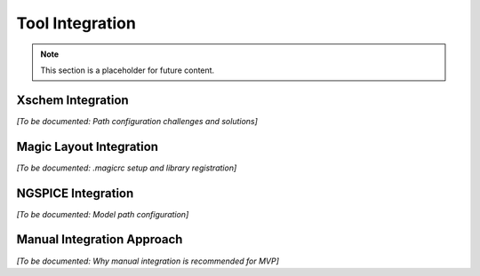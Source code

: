 Tool Integration
================

.. note::
   This section is a placeholder for future content.

Xschem Integration
------------------

*[To be documented: Path configuration challenges and solutions]*

Magic Layout Integration
------------------------

*[To be documented: .magicrc setup and library registration]*

NGSPICE Integration
-------------------

*[To be documented: Model path configuration]*

Manual Integration Approach
----------------------------

*[To be documented: Why manual integration is recommended for MVP]*